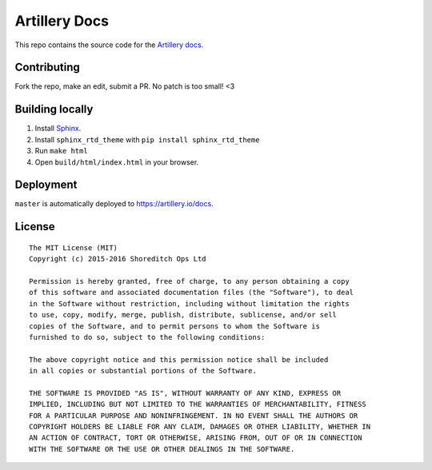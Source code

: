 Artillery Docs
**************

This repo contains the source code for the `Artillery docs <https://artillery.io/docs>`_.

Contributing
############

Fork the repo, make an edit, submit a PR. No patch is too small! <3

Building locally
################

1. Install `Sphinx <http://www.sphinx-doc.org/en/stable/>`_.
2. Install ``sphinx_rtd_theme`` with ``pip install sphinx_rtd_theme``
3. Run ``make html``
4. Open ``build/html/index.html`` in your browser.

Deployment
##########

``master`` is automatically deployed to `https://artillery.io/docs <https://artillery.io/docs>`_.

License
#######

::

  The MIT License (MIT)
  Copyright (c) 2015-2016 Shoreditch Ops Ltd

  Permission is hereby granted, free of charge, to any person obtaining a copy
  of this software and associated documentation files (the "Software"), to deal
  in the Software without restriction, including without limitation the rights
  to use, copy, modify, merge, publish, distribute, sublicense, and/or sell
  copies of the Software, and to permit persons to whom the Software is
  furnished to do so, subject to the following conditions:

  The above copyright notice and this permission notice shall be included
  in all copies or substantial portions of the Software.

  THE SOFTWARE IS PROVIDED "AS IS", WITHOUT WARRANTY OF ANY KIND, EXPRESS OR
  IMPLIED, INCLUDING BUT NOT LIMITED TO THE WARRANTIES OF MERCHANTABILITY, FITNESS
  FOR A PARTICULAR PURPOSE AND NONINFRINGEMENT. IN NO EVENT SHALL THE AUTHORS OR
  COPYRIGHT HOLDERS BE LIABLE FOR ANY CLAIM, DAMAGES OR OTHER LIABILITY, WHETHER IN
  AN ACTION OF CONTRACT, TORT OR OTHERWISE, ARISING FROM, OUT OF OR IN CONNECTION
  WITH THE SOFTWARE OR THE USE OR OTHER DEALINGS IN THE SOFTWARE.
